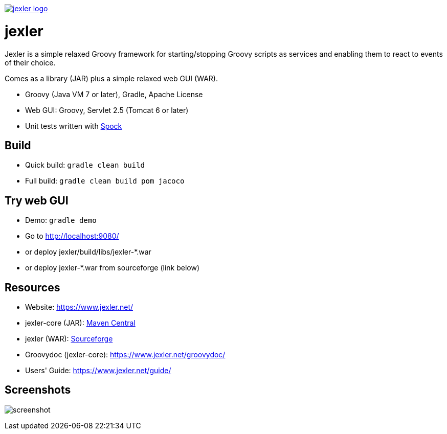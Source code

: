 image:https://www.jexler.net/jexler.jpg["jexler logo", link="https://www.jexler.net/"]

= jexler

Jexler is a simple relaxed Groovy framework for starting/stopping
Groovy scripts as services and enabling them to react to events
of their choice.

Comes as a library (JAR) plus a simple relaxed web GUI (WAR).

* Groovy (Java VM 7 or later), Gradle, Apache License
* Web GUI: Groovy, Servlet 2.5 (Tomcat 6 or later)
* Unit tests written with https://code.google.com/p/spock/[Spock]

== Build

* Quick build: `gradle clean build`
* Full build: `gradle clean build pom jacoco`

== Try web GUI

* Demo: `gradle demo`
* Go to http://localhost:9080/
* or deploy jexler/build/libs/jexler-*.war
* or deploy jexler-*.war from sourceforge (link below)

== Resources

* Website: https://www.jexler.net/
* jexler-core (JAR): https://search.maven.org/#search%7Cga%7C1%7Cjexler-core[Maven Central]
* jexler (WAR): https://sourceforge.net/projects/jexler/[Sourceforge]
* Groovydoc (jexler-core): https://www.jexler.net/groovydoc/
* Users' Guide: https://www.jexler.net/guide/

== Screenshots

image:https://www.jexler.net/guide/jexler-gui.jpg[screenshot]
